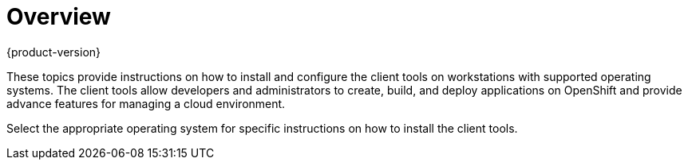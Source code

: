 = Overview
{product-version}
:data-uri:
:icons:

These topics provide instructions on how to install and configure the client tools on workstations with supported operating systems. The client tools allow developers and administrators to create, build, and deploy applications on OpenShift and provide advance features for managing a cloud environment.

Select the appropriate operating system for specific instructions on how to install the client tools. 